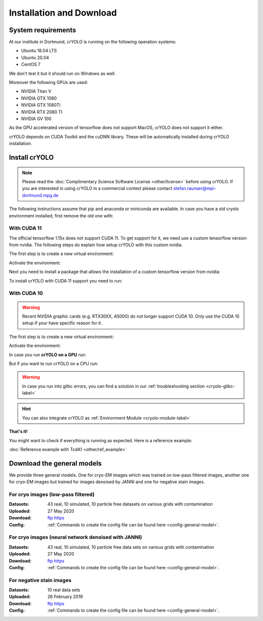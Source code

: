 Installation and Download
=========================

System requirements
^^^^^^^^^^^^^^^^^^^

At our institute in Dortmund, crYOLO is running on the following operation systems:

* Ubuntu 18.04 LTS
* Ubuntu 20.04
* CentOS 7

We don't test it but it should run on Windows as well.

Moreover the following GPUs are used:

* NVIDIA Titan V
* NVIDIA GTX 1080
* NVIDIA GTX 1080Ti
* NVIDIA RTX 2080 TI
* NVIDIA GV 100

As the GPU accelerated version of tensorflow does not support MacOS, crYOLO does not support it either.

crYOLO depends on CUDA Toolkit and the cuDNN library. These will be automatically installed
during crYOLO installation.


Install crYOLO
^^^^^^^^^^^^^^

.. note::

    Please read the :doc:`Complimentary Science Software License <other/license>` before using crYOLO. If you are interested in using crYOLO in a commercial context please contact stefan.raunser@mpi-dortmund.mpg.de

The following instructions assume that pip and anaconda or miniconda are available. In case you
have a old cryolo environment installed, first remove the old one with:

.. prompt:: bash $

    conda env remove --name cryolo

With CUDA 11
""""""""""""

The official tensorflow 1.15x does not support CUDA 11. To get support for it, we need use a custom tensorflow version from nvidia. The following steps do explain how setup crYOLO with this custom nvidia.

The first step is to create a new virtual environment:

.. prompt:: bash $

    conda create -n cryolo -c conda-forge -c anaconda pyqt=5 python=3 numpy==1.18.5 libtiff wxPython=4.1.1  adwaita-icon-theme 'setuptools<66'

Activate the environment:

.. prompt:: bash $

    conda activate cryolo

Next you need to install a package that allows the installation of a custom tensorflow version from nvidia:

.. prompt:: bash $

    pip install nvidia-pyindex

To install crYOLO with CUDA 11 support you need to run:

.. prompt:: bash $

    pip install 'cryolo[c11]'

With CUDA 10
""""""""""""

.. warning::
    Recent NVIDIA graphic cards (e.g. RTX30XX, A5000)  do not longer support CUDA 10. Only use the CUDA 10 setup if your have specific reason for it.

The first step is to create a new virtual environment:

.. prompt:: bash $

    conda create -n cryolo -c conda-forge -c anaconda pyqt=5 python=3.7 cudatoolkit=10.0.130 cudnn=7.6.5 numpy==1.18.5 libtiff wxPython=4.1.1  adwaita-icon-theme

Activate the environment:

.. prompt:: bash $

    conda activate cryolo

In case you run **crYOLO on a GPU** run:

.. prompt:: bash $

    pip install 'cryolo[gpu]'

But if you want to run crYOLO on a CPU run:

.. prompt:: bash $

    pip install 'cryolo[cpu]'


.. warning::
    In case you run into glibc errors, you can find a solution in our :ref:`troubleshooting section <cryolo-glibc-label>`

.. hint::
    You can also integrate crYOLO as :ref:`Environment Module <cryolo-module-label>`

**That's it!**

You might want to check if everything is running as expected. Here is a reference example:

:doc:`Reference example with TcdA1 <other/ref_example>`

.. _general-model-label:

Download the general models
^^^^^^^^^^^^^^^^^^^^^^^^^^^

We provide three general models. One for cryo-EM images which was trained on low-pass filtered images,
another one for cryo-EM images but trained for images denoised by JANNI and one for negative stain images.

For cryo images (low-pass filtered)
""""""""""""""""""""""""""""""""""

:Datasets: 43 real, 10 simulated, 10 particle free datasets on various grids with contamination

:Uploaded: 27 May 2020

:Download: `ftp <ftp://ftp.gwdg.de/pub/misc/sphire/crYOLO-GENERAL-MODELS/gmodel_phosnet_202005_N63_c17.h5>`_ `https <https://owncloud.gwdg.de/index.php/s/AdVdYdcCg4XaNRw>`_

:Config: :ref:`Commands to create the config file can be found here <config-general-model>`.

For cryo images (neural network denoised with JANNI)
""""""""""""""""""""""""""""""""""""""""""""""""""""

:Datasets: 43 real, 10 simulated, 10 particle free data sets on various grids with contamination

:Uploaded: 27 May 2020

:Download: `ftp <ftp://ftp.gwdg.de/pub/misc/sphire/crYOLO-GENERAL-MODELS/gmodel_phosnet_202005_nn_N63_c17.h5>`_ `https <https://owncloud.gwdg.de/index.php/s/RVEnx1t0t7DTbgA>`_

:Config: :ref:`Commands to create the config file can be found here <config-general-model>`.

For negative stain images
"""""""""""""""""""""""""

:Datasets: 10 real data sets

:Uploaded: 26 February 2019

:Download: `ftp <ftp://ftp.gwdg.de/pub/misc/sphire/crYOLO-GENERAL-MODELS/gmodel_phosnet_negstain_20190226.h5>`_ `https <https://owncloud.gwdg.de/index.php/s/KpSw1gGIM3Q3KGa>`_

:Config: :ref:`Commands to create the config file can be found here <config-general-model>`.
